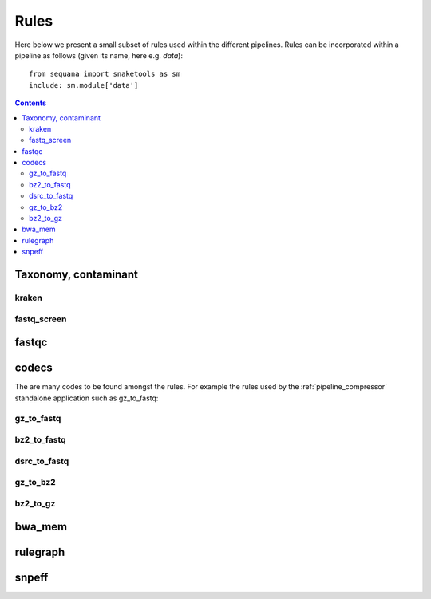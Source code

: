 
.. _rules:

Rules
##############

Here below we present a small subset of rules used within the different
pipelines. Rules can be incorporated within a pipeline as follows (given its
name, here e.g. *data*)::

    from sequana import snaketools as sm
    include: sm.module['data']


.. contents::
    :depth: 3

Taxonomy, contaminant
=======================
kraken
------------------
.. snakemakerule:: kraken

fastq_screen
------------------
.. .. snakemakerule:: fastq_screen


fastqc
==========

.. snakemakerule:: fastqc


codecs
===========
The are many codes to be found amongst the rules. For example the rules used by the :ref:`pipeline_compressor` standalone application such as gz_to_fastq:

gz_to_fastq
--------------
.. snakemakerule:: gz_to_fastq

bz2_to_fastq
-------------
.. snakemakerule:: bz2_to_fastq

dsrc_to_fastq
--------------

.. snakemakerule:: dsrc_to_fastq

gz_to_bz2
---------------
.. snakemakerule:: gz_to_bz2

bz2_to_gz
--------------
.. snakemakerule:: bz2_to_gz

bwa_mem
===========
.. snakemakerule:: bwa_mem_dynamic


rulegraph
=============

.. snakemakerule:: rulegraph
.. snakemakerule:: dag


snpeff
===========

.. snakemakerule:: snpeff
.. snakemakerule:: freebayes
.. snakemakerule:: quast

.. sequana/rules/add_locus_in_fasta/add_locus_in_fasta.rules
    sequana/rules/vcf_filter/vcf_filter.rules
    sequana/rules/Misc/conda/conda.rules
    sequana/rules/Misc/cleanup/cleanup.rules
    sequana/rules/samtools_depth/samtools_depth.rules
    sequana/rules/format_contigs/format_contigs.rules
    sequana/rules/digital_normalisation/digital_normalisation.rules
    sequana/rules/fastq_sampling/fastq_sampling.rules
    sequana/rules/samtools_sort/samtools_sort.rules
    sequana/rules/bam_quality_filter/bam_quality_filter.rules
    sequana/rules/syntview/syntview.rules
    sequana/rules/fastq_stats/fastq_stats.rules
    sequana/rules/bwa_index/bwa_index.rules
    sequana/rules/Adapters/skewer/skewer.rules
    sequana/rules/Adapters/alien_trimmer/alien_trimmer.rules
    sequana/rules/Adapters/adapter_removal/adapter_removal.rules
    sequana/rules/Adapters/identify_adapters/identify_adapters.rules
    sequana/rules/Adapters/cutadapt/cutadapt.rules
    sequana/rules/Dev/kraken_adapters/kraken_adapters.rules
    sequana/rules/bwa_bam_to_fastq/bwa_bam_to_fastq.rules
    sequana/rules/indel_realigner/indel_realigner.rules
    sequana/rules/add_read_group/add_read_group.rules
    sequana/rules/create_sequence_dictionary/create_sequence_dictionary.rules
    sequana/rules/mark_duplicates/mark_duplicates.rules
    sequana/rules/spades/spades.rules
